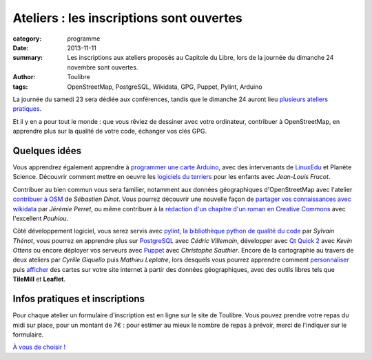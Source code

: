 ==========================================
Ateliers : les inscriptions sont ouvertes
==========================================


:category: programme
:date: 2013-11-11
:summary: Les inscriptions aux ateliers proposés au Capitole du Libre, lors de la journée du dimanche 24 novembre sont ouvertes.
:author: Toulibre
:tags: OpenStreetMap, PostgreSQL, Wikidata, GPG, Puppet, Pylint, Arduino

La journée du samedi 23 sera dédiée aux conférences, tandis que le dimanche 24 auront lieu `plusieurs ateliers pratiques`_.

Et il y en a pour tout le monde : que vous rêviez de dessiner avec votre ordinateur, contribuer à OpenStreetMap, en apprendre plus sur la qualité de votre code, échanger vos clés GPG.

Quelques idées
==============

Vous apprendrez également apprendre à `programmer une carte Arduino`_, avec des intervenants de LinuxEdu_ et Planète Science. Découvrir comment mettre en oeuvre les `logiciels du terriers`_ pour les enfants avec *Jean-Louis Frucot*.

Contribuer au bien commun vous sera familier, notamment aux données géographiques d'OpenStreetMap avec l'atelier `contribuer à OSM`_ de *Sébastien Dinot*. Vous pourrez découvrir une nouvelle façon de `partager vos connaissances avec wikidata`_ par *Jérémie Perret*, ou même contribuer à la `rédaction d'un chapitre d'un roman en Creative Commons`_ avec l'excellent *Pouhiou*. 

Côté développement logiciel, vous serez servis avec `pylint, la bibliothèque python de qualité du code`_ par *Sylvain Thénot*, vous pourrez en apprendre plus sur PostgreSQL_ avec *Cédric Villemain*, développer avec `Qt Quick 2`_ avec *Kevin Ottens* ou encore déployer vos serveurs avec Puppet_ avec *Christophe Sauthier*. Encore de la cartographie au travers de deux ateliers par *Cyrille Giquello* puis *Mathieu Leplatre*, lors desquels vous pourrez apprendre comment personnaliser_ puis afficher_ des cartes sur votre site internet à partir des données géographiques, avec des outils libres tels que **TileMill** et **Leaflet**.

Infos pratiques et inscriptions
===============================

Pour chaque atelier un formulaire d'inscription est en ligne sur le site de Toulibre. Vous pouvez prendre votre repas du midi sur place, pour un montant de 7€ : pour estimer au mieux le nombre de repas à prévoir, merci de l'indiquer sur le formulaire.

`À vous de choisir !`_

.. _`À vous de choisir !`: /programme/ateliers.html
.. _`plusieurs ateliers pratiques`: /programme/ateliers.html
.. _`dessiner avec votre ordinateur`: /programme/ateliers.html#scrkxy
.. _`pylint, la bibliothèque python de qualité du code`: /programme/ateliers.html#scrdcb
.. _Puppet: /programme/ateliers.html#scrfzp
.. _`partager vos connaissances avec wikidata`: /programme/ateliers.html#scrfzk
.. _`Qt Quick 2`: /programme/ateliers.html#scrkxx
.. _`partager vos connaissances avec wikidata`: /programme/ateliers.html#scrfzk
.. _`rédaction d'un chapitre d'un roman en Creative Commons`: /programme/ateliers.html#scrfzt
.. _personnaliser: /programme/ateliers.html#scrdby
.. _afficher: /programme/ateliers.html#scrdbz
.. _PostgreSQL: /programme/ateliers.html#scrdbw
.. _`programmer une carte Arduino`: /programme/ateliers.html#scrdbt
.. _`logiciels du terriers`: /programme/ateliers.html#scrfzr
.. _`contribuer à OSM`: /programme/ateliers.html#scrfzq

.. _LinuxEdu: http://www.linuxedu.org/
.. _Toulibre: http://toulibre.org/
